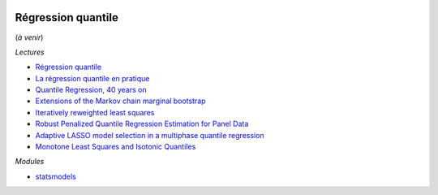 
.. image:: pyeco.png
    :height: 20
    :alt: Economie
    :target: http://www.xavierdupre.fr/app/ensae_teaching_cs/helpsphinx3/td_2a_notions.html#pour-un-profil-plutot-economiste

.. image:: pystat.png
    :height: 20
    :alt: Statistique
    :target: http://www.xavierdupre.fr/app/ensae_teaching_cs/helpsphinx3/td_2a_notions.html#pour-un-profil-plutot-data-scientist

Régression quantile
+++++++++++++++++++

(*à venir*)

*Lectures*

* `Régression quantile <http://www.xavierdupre.fr/app/mlstatpy/helpsphinx/c_garden/regression_quantile.html>`_
* `La régression quantile en pratique <https://www.insee.fr/fr/statistiques/fichier/1381107/doc_regression_quantile.pdf>`_
* `Quantile Regression, 40 years on <http://www.econ.uiuc.edu/~roger/courses/NIPE/handouts/QR40.pdf>`_
* `Extensions of the Markov chain marginal bootstrap <https://www.researchgate.net/publication/23635751_Extensions_of_the_Markov_chain_marginal_bootstrap>`_
* `Iteratively reweighted least squares <https://en.wikipedia.org/wiki/Iteratively_reweighted_least_squares>`_
* `Robust Penalized Quantile Regression Estimation for Panel Data <http://www.wise.xmu.edu.cn/PANEL2007/paper/LAMARCHE(CARLOS).pdf>`_
* `Adaptive LASSO model selection in a multiphase quantile regression <https://arxiv.org/abs/1309.1262>`_
* `Monotone Least Squares and Isotonic Quantiles <https://arxiv.org/abs/1901.02398>`_

*Modules*

* `statsmodels <http://www.statsmodels.org/stable/generated/statsmodels.regression.quantile_regression.QuantReg.html>`_
